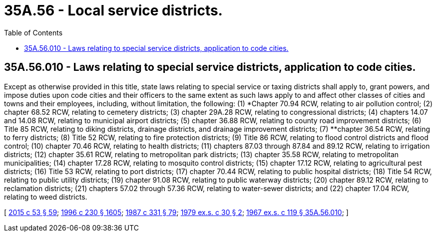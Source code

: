 = 35A.56 - Local service districts.
:toc:

== 35A.56.010 - Laws relating to special service districts, application to code cities.
Except as otherwise provided in this title, state laws relating to special service or taxing districts shall apply to, grant powers, and impose duties upon code cities and their officers to the same extent as such laws apply to and affect other classes of cities and towns and their employees, including, without limitation, the following: (1) *Chapter 70.94 RCW, relating to air pollution control; (2) chapter 68.52 RCW, relating to cemetery districts; (3) chapter 29A.28 RCW, relating to congressional districts; (4) chapters 14.07 and 14.08 RCW, relating to municipal airport districts; (5) chapter 36.88 RCW, relating to county road improvement districts; (6) Title 85 RCW, relating to diking districts, drainage districts, and drainage improvement districts; (7) **chapter 36.54 RCW, relating to ferry districts; (8) Title 52 RCW, relating to fire protection districts; (9) Title 86 RCW, relating to flood control districts and flood control; (10) chapter 70.46 RCW, relating to health districts; (11) chapters 87.03 through 87.84 and 89.12 RCW, relating to irrigation districts; (12) chapter 35.61 RCW, relating to metropolitan park districts; (13) chapter 35.58 RCW, relating to metropolitan municipalities; (14) chapter 17.28 RCW, relating to mosquito control districts; (15) chapter 17.12 RCW, relating to agricultural pest districts; (16) Title 53 RCW, relating to port districts; (17) chapter 70.44 RCW, relating to public hospital districts; (18) Title 54 RCW, relating to public utility districts; (19) chapter 91.08 RCW, relating to public waterway districts; (20) chapter 89.12 RCW, relating to reclamation districts; (21) chapters 57.02 through 57.36 RCW, relating to water-sewer districts; and (22) chapter 17.04 RCW, relating to weed districts.

[ http://lawfilesext.leg.wa.gov/biennium/2015-16/Pdf/Bills/Session%20Laws/House/1806-S.SL.pdf?cite=2015%20c%2053%20§%2059[2015 c 53 § 59]; http://lawfilesext.leg.wa.gov/biennium/1995-96/Pdf/Bills/Session%20Laws/Senate/6091-S.SL.pdf?cite=1996%20c%20230%20§%201605[1996 c 230 § 1605]; http://leg.wa.gov/CodeReviser/documents/sessionlaw/1987c331.pdf?cite=1987%20c%20331%20§%2079[1987 c 331 § 79]; http://leg.wa.gov/CodeReviser/documents/sessionlaw/1979ex1c30.pdf?cite=1979%20ex.s.%20c%2030%20§%202[1979 ex.s. c 30 § 2]; http://leg.wa.gov/CodeReviser/documents/sessionlaw/1967ex1c119.pdf?cite=1967%20ex.s.%20c%20119%20§%2035A.56.010[1967 ex.s. c 119 § 35A.56.010]; ]

